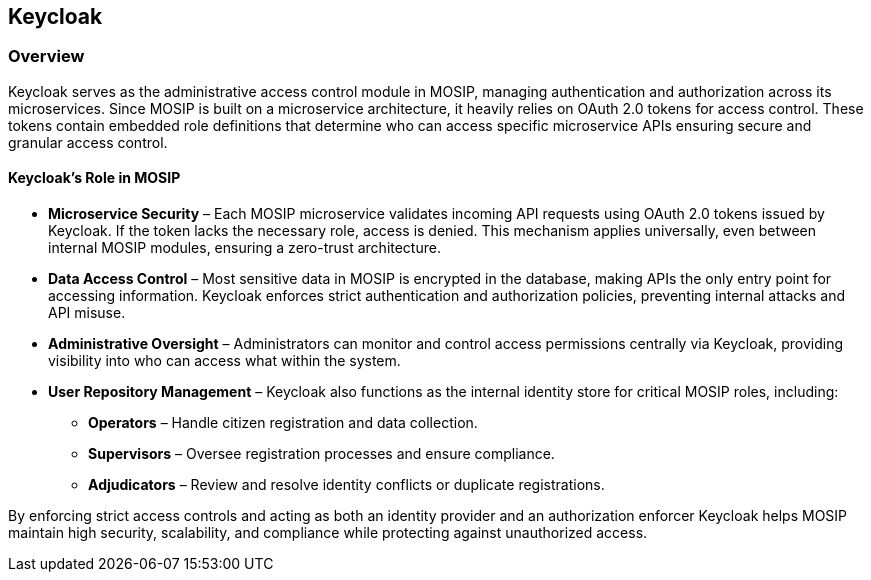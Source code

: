 == Keycloak

=== Overview

Keycloak serves as the administrative access control module in MOSIP,
managing authentication and authorization across its microservices.
Since MOSIP is built on a microservice architecture, it heavily relies
on OAuth 2.0 tokens for access control. These tokens contain embedded
role definitions that determine who can access specific microservice
APIs ensuring secure and granular access control.

==== Keycloak’s Role in MOSIP

* *Microservice Security* – Each MOSIP microservice validates incoming
API requests using OAuth 2.0 tokens issued by Keycloak. If the token
lacks the necessary role, access is denied. This mechanism applies
universally, even between internal MOSIP modules, ensuring a zero-trust
architecture.
* *Data Access Control* – Most sensitive data in MOSIP is encrypted in
the database, making APIs the only entry point for accessing
information. Keycloak enforces strict authentication and authorization
policies, preventing internal attacks and API misuse.
* *Administrative Oversight* – Administrators can monitor and control
access permissions centrally via Keycloak, providing visibility into who
can access what within the system.
* *User Repository Management* – Keycloak also functions as the internal
identity store for critical MOSIP roles, including:
** *Operators* – Handle citizen registration and data collection.
** *Supervisors* – Oversee registration processes and ensure compliance.
** *Adjudicators* – Review and resolve identity conflicts or duplicate
registrations.

By enforcing strict access controls and acting as both an identity
provider and an authorization enforcer Keycloak helps MOSIP maintain
high security, scalability, and compliance while protecting against
unauthorized access.
